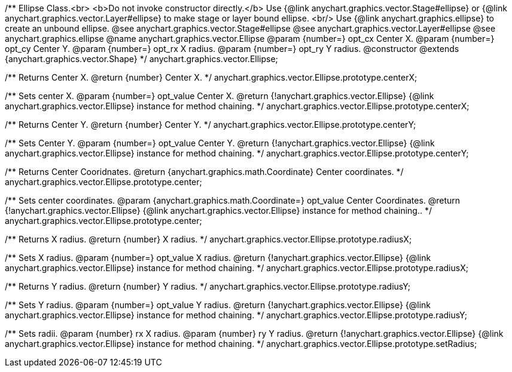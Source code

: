 /**
 Ellipse Class.<br>
 <b>Do not invoke constructor directly.</b> Use {@link anychart.graphics.vector.Stage#ellipse} or
 {@link anychart.graphics.vector.Layer#ellipse} to make stage or layer bound ellipse.
 <br/> Use {@link anychart.graphics.ellipse} to create an unbound ellipse.
 @see anychart.graphics.vector.Stage#ellipse
 @see anychart.graphics.vector.Layer#ellipse
 @see anychart.graphics.ellipse
 @name anychart.graphics.vector.Ellipse
 @param {number=} opt_cx Center X.
 @param {number=} opt_cy Center Y.
 @param {number=} opt_rx X radius.
 @param {number=} opt_ry Y radius.
 @constructor
 @extends {anychart.graphics.vector.Shape}
 */
anychart.graphics.vector.Ellipse;

/**
 Returns Center X.
 @return {number} Center X.
 */
anychart.graphics.vector.Ellipse.prototype.centerX;

/**
 Sets center X.
 @param {number=} opt_value Center X.
 @return {!anychart.graphics.vector.Ellipse} {@link anychart.graphics.vector.Ellipse} instance for method chaining.
 */
anychart.graphics.vector.Ellipse.prototype.centerX;

/**
 Returns Center Y.
 @return {number} Center Y.
 */
anychart.graphics.vector.Ellipse.prototype.centerY;

/**
 Sets Center Y.
 @param {number=} opt_value Center Y.
 @return {!anychart.graphics.vector.Ellipse} {@link anychart.graphics.vector.Ellipse} instance for method chaining.
 */
anychart.graphics.vector.Ellipse.prototype.centerY;

/**
 Returns Center Cooridnates.
 @return {anychart.graphics.math.Coordinate} Center coordinates.
 */
anychart.graphics.vector.Ellipse.prototype.center;

/**
 Sets center coordinates.
 @param {anychart.graphics.math.Coordinate=} opt_value Center Coordinates.
 @return {!anychart.graphics.vector.Ellipse} {@link anychart.graphics.vector.Ellipse} instance for method chaining..
 */
anychart.graphics.vector.Ellipse.prototype.center;

/**
 Returns X radius.
 @return {number} X radius.
 */
anychart.graphics.vector.Ellipse.prototype.radiusX;

/**
 Sets X radius.
 @param {number=} opt_value X radius.
 @return {!anychart.graphics.vector.Ellipse} {@link anychart.graphics.vector.Ellipse} instance for method chaining.
 */
anychart.graphics.vector.Ellipse.prototype.radiusX;

/**
 Returns Y radius.
 @return {number} Y radius.
 */
anychart.graphics.vector.Ellipse.prototype.radiusY;

/**
 Sets Y radius.
 @param {number=} opt_value Y radius.
 @return {!anychart.graphics.vector.Ellipse} {@link anychart.graphics.vector.Ellipse} instance for method chaining.
 */
anychart.graphics.vector.Ellipse.prototype.radiusY;

/**
 Sets radii.
 @param {number} rx X radius.
 @param {number} ry Y radius.
 @return {!anychart.graphics.vector.Ellipse} {@link anychart.graphics.vector.Ellipse} instance for method chaining.
 */
anychart.graphics.vector.Ellipse.prototype.setRadius;

